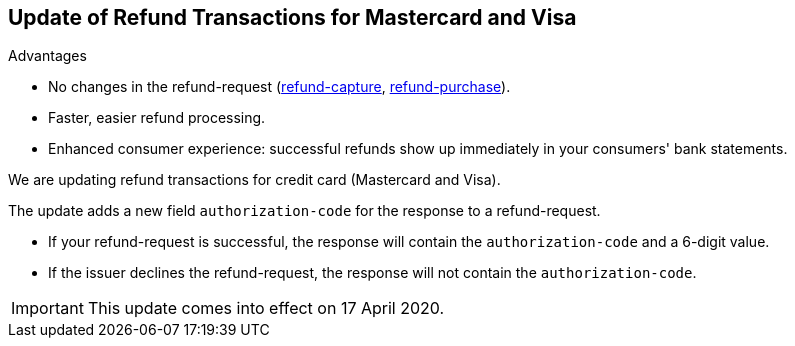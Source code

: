 [#Feature_PurchaseReturnAuthorization]
== Update of Refund Transactions for Mastercard and Visa

====
.Advantages
* No changes in the refund-request (<<CreditCard_TransactionTypes_CaptureAuthorization_SendingData_RefundCapture, refund-capture>>, <<CreditCard_TransactionTypes_Purchase_SendingData_RefundPurchase, refund-purchase>>).
* Faster, easier refund processing.
* Enhanced consumer experience: successful refunds show up immediately in your consumers' bank statements.
====

We are updating refund transactions for credit card (Mastercard and Visa). 

The update adds a new field ``authorization-code`` for the response to a refund-request. 

* If your refund-request is successful, the response will contain the ``authorization-code`` and a 6-digit value.
* If the issuer declines the refund-request, the response will not contain the ``authorization-code``.

//-

IMPORTANT: This update comes into effect on 17 April 2020.
